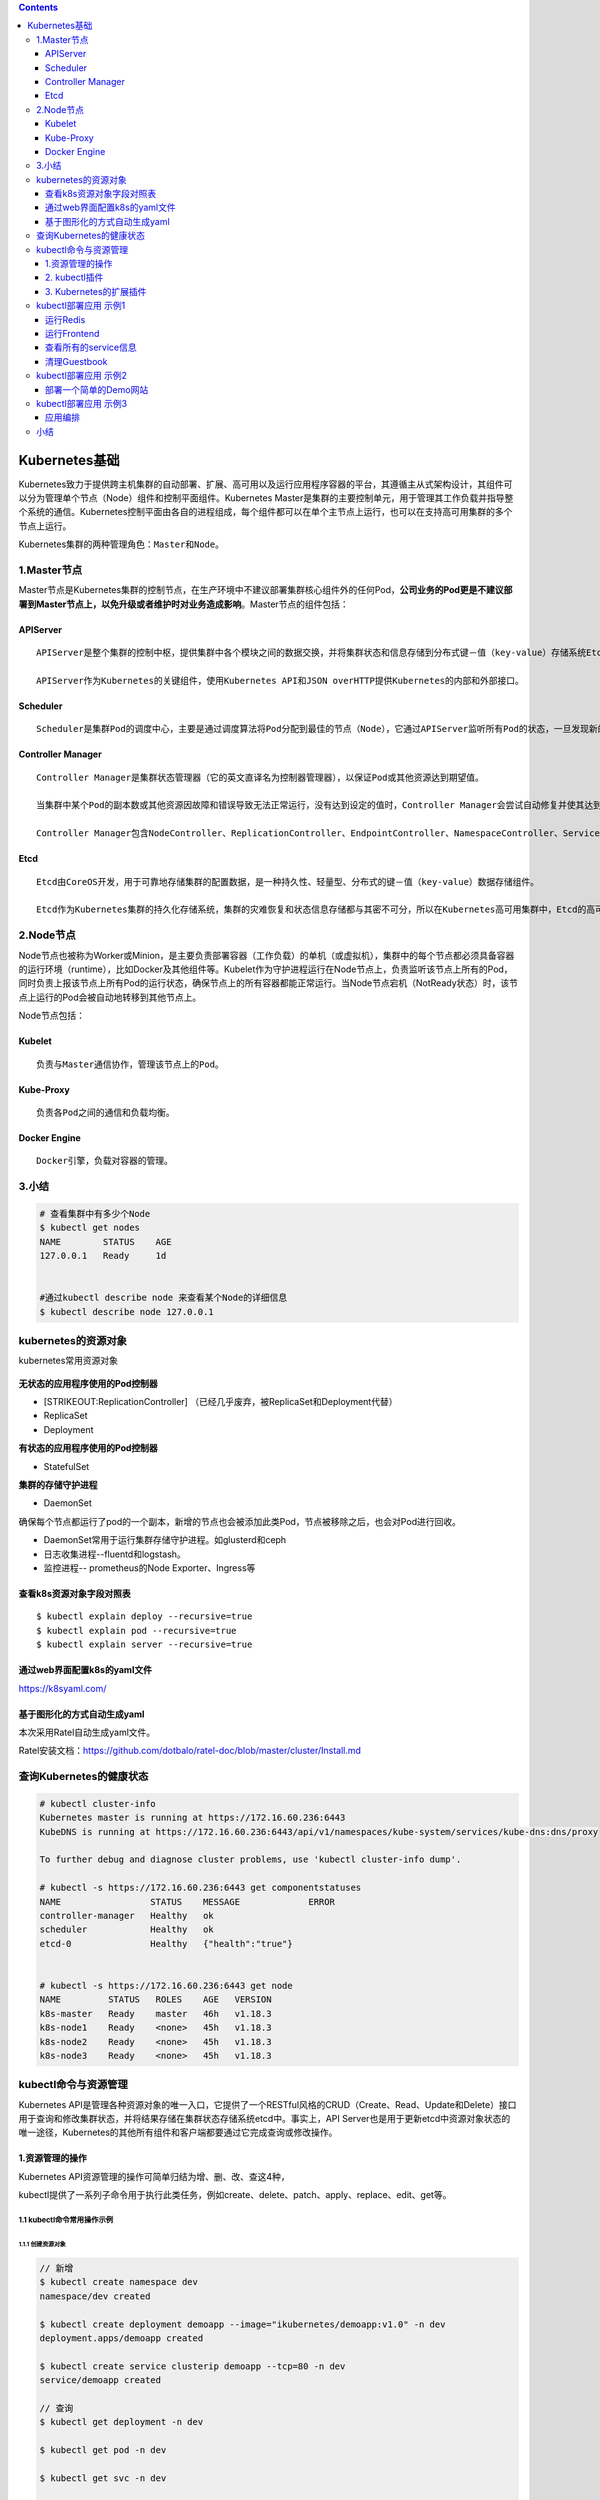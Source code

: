 .. role:: math(raw)
   :format: html latex
..

.. contents::
   :depth: 3
..

Kubernetes基础
==============

Kubernetes致力于提供跨主机集群的自动部署、扩展、高可用以及运行应用程序容器的平台，其遵循主从式架构设计，其组件可以分为管理单个节点（Node）组件和控制平面组件。Kubernetes
Master是集群的主要控制单元，用于管理其工作负载并指导整个系统的通信。Kubernetes控制平面由各自的进程组成，每个组件都可以在单个主节点上运行，也可以在支持高可用集群的多个节点上运行。

Kubernetes集群的两种管理角色：\ ``Master``\ 和\ ``Node``\ 。

1.Master节点
------------

Master节点是Kubernetes集群的控制节点，在生产环境中不建议部署集群核心组件外的任何Pod，\ **公司业务的Pod更是不建议部署到Master节点上，以免升级或者维护时对业务造成影响**\ 。Master节点的组件包括：

APIServer
~~~~~~~~~

::

    APIServer是整个集群的控制中枢，提供集群中各个模块之间的数据交换，并将集群状态和信息存储到分布式键－值（key-value）存储系统Etcd集群中。同时它也是集群管理、资源配额、提供完备的集群安全机制的入口，为集群各类资源对象提供增删改查以及watch的REST API接口。

    APIServer作为Kubernetes的关键组件，使用Kubernetes API和JSON overHTTP提供Kubernetes的内部和外部接口。

Scheduler
~~~~~~~~~

::

    Scheduler是集群Pod的调度中心，主要是通过调度算法将Pod分配到最佳的节点（Node），它通过APIServer监听所有Pod的状态，一旦发现新的未被调度到任何Node节点的Pod（PodSpec.NodeName为空），就会根据一系列策略选择最佳节点进行调度，对每一个Pod创建一个绑定（binding），然后被调度的节点上的Kubelet负责启动该Pod。Scheduler是集群可插拔式组件，它跟踪每个节点上的资源利用率以确保工作负载不会超过可用资源。因此Scheduler必须知道资源需求、资源可用性以及其他约束和策略，例如服务质量、亲和力／反关联性要求、数据位置等。Scheduler将资源供应与工作负载需求相匹配以维持系统的稳定和可靠，因此Scheduler在调度的过程中需要考虑公平、资源高效利用、效率等方面的问题。

Controller Manager
~~~~~~~~~~~~~~~~~~

::

    Controller Manager是集群状态管理器（它的英文直译名为控制器管理器），以保证Pod或其他资源达到期望值。

    当集群中某个Pod的副本数或其他资源因故障和错误导致无法正常运行，没有达到设定的值时，Controller Manager会尝试自动修复并使其达到期望状态。

    Controller Manager包含NodeController、ReplicationController、EndpointController、NamespaceController、ServiceAccountController、ResourceQuotaController、ServiceController和TokenController，该控制器管理器可与API服务器进行通信以在需要时创建、更新或删除它所管理的资源，如Pod、服务断点等。

Etcd
~~~~

::

    Etcd由CoreOS开发，用于可靠地存储集群的配置数据，是一种持久性、轻量型、分布式的键－值（key-value）数据存储组件。

    Etcd作为Kubernetes集群的持久化存储系统，集群的灾难恢复和状态信息存储都与其密不可分，所以在Kubernetes高可用集群中，Etcd的高可用是至关重要的一部分，在生产环境中建议部署为大于3的奇数个数的Etcd，以保证数据的安全性和可恢复性。Etcd可与Master组件部署在同一个节点上，大规模集群环境下建议部署在集群外，并且使用高性能服务器来提高Etcd的性能和降低Etcd同步数据的延迟。

2.Node节点
----------

Node节点也被称为Worker或Minion，是主要负责部署容器（工作负载）的单机（或虚拟机），集群中的每个节点都必须具备容器的运行环境（runtime），比如Docker及其他组件等。Kubelet作为守护进程运行在Node节点上，负责监听该节点上所有的Pod，同时负责上报该节点上所有Pod的运行状态，确保节点上的所有容器都能正常运行。当Node节点宕机（NotReady状态）时，该节点上运行的Pod会被自动地转移到其他节点上。

Node节点包括：

Kubelet
~~~~~~~

::

    负责与Master通信协作，管理该节点上的Pod。

Kube-Proxy
~~~~~~~~~~

::

    负责各Pod之间的通信和负载均衡。

Docker Engine
~~~~~~~~~~~~~

::

    Docker引擎，负载对容器的管理。

3.小结
------

.. code:: shell

    # 查看集群中有多少个Node
    $ kubectl get nodes
    NAME        STATUS    AGE
    127.0.0.1   Ready     1d


    #通过kubectl describe node 来查看某个Node的详细信息
    $ kubectl describe node 127.0.0.1

kubernetes的资源对象
--------------------

kubernetes常用资源对象

.. figure:: ../_static/kubernetes_pod_type001.png
   :alt: 

**无状态的应用程序使用的Pod控制器**

-  [STRIKEOUT:ReplicationController]
   （已经几乎废弃，被ReplicaSet和Deployment代替）
-  ReplicaSet
-  Deployment

**有状态的应用程序使用的Pod控制器**

-  StatefulSet

**集群的存储守护进程**

-  DaemonSet

确保每个节点都运行了pod的一个副本，新增的节点也会被添加此类Pod，节点被移除之后，也会对Pod进行回收。

-  DaemonSet常用于运行集群存储守护进程。如glusterd和ceph
-  日志收集进程--fluentd和logstash。
-  监控进程-- prometheus的Node Exporter、Ingress等

查看k8s资源对象字段对照表
~~~~~~~~~~~~~~~~~~~~~~~~~

::

    $ kubectl explain deploy --recursive=true
    $ kubectl explain pod --recursive=true
    $ kubectl explain server --recursive=true

通过web界面配置k8s的yaml文件
~~~~~~~~~~~~~~~~~~~~~~~~~~~~

https://k8syaml.com/

基于图形化的方式自动生成yaml
~~~~~~~~~~~~~~~~~~~~~~~~~~~~

本次采用Ratel自动生成yaml文件。

Ratel安装文档：https://github.com/dotbalo/ratel-doc/blob/master/cluster/Install.md

查询Kubernetes的健康状态
------------------------

.. code:: shell

    # kubectl cluster-info 
    Kubernetes master is running at https://172.16.60.236:6443
    KubeDNS is running at https://172.16.60.236:6443/api/v1/namespaces/kube-system/services/kube-dns:dns/proxy

    To further debug and diagnose cluster problems, use 'kubectl cluster-info dump'.

    # kubectl -s https://172.16.60.236:6443 get componentstatuses 
    NAME                 STATUS    MESSAGE             ERROR
    controller-manager   Healthy   ok                  
    scheduler            Healthy   ok                  
    etcd-0               Healthy   {"health":"true"}  


    # kubectl -s https://172.16.60.236:6443 get node
    NAME         STATUS   ROLES    AGE   VERSION
    k8s-master   Ready    master   46h   v1.18.3
    k8s-node1    Ready    <none>   45h   v1.18.3
    k8s-node2    Ready    <none>   45h   v1.18.3
    k8s-node3    Ready    <none>   45h   v1.18.3

kubectl命令与资源管理
---------------------

Kubernetes
API是管理各种资源对象的唯一入口，它提供了一个RESTful风格的CRUD（Create、Read、Update和Delete）接口用于查询和修改集群状态，并将结果存储在集群状态存储系统etcd中。事实上，API
Server也是用于更新etcd中资源对象状态的唯一途径，Kubernetes的其他所有组件和客户端都要通过它完成查询或修改操作。

.. figure:: ../_static/kubectl_0001.png
   :alt: 

1.资源管理的操作
~~~~~~~~~~~~~~~~

Kubernetes API资源管理的操作可简单归结为增、删、改、查这4种，

kubectl提供了一系列子命令用于执行此类任务，例如create、delete、patch、apply、replace、edit、get等。

1.1 kubectl命令常用操作示例
^^^^^^^^^^^^^^^^^^^^^^^^^^^

1.1.1 创建资源对象
''''''''''''''''''

.. code:: shell

    // 新增
    $ kubectl create namespace dev
    namespace/dev created

    $ kubectl create deployment demoapp --image="ikubernetes/demoapp:v1.0" -n dev
    deployment.apps/demoapp created

    $ kubectl create service clusterip demoapp --tcp=80 -n dev
    service/demoapp created

    // 查询
    $ kubectl get deployment -n dev

    $ kubectl get pod -n dev

    $ kubectl get svc -n dev

    // 删除
    $ kubectl delete deployment demoapp -n dev
    $ kubectl delete svc demoapp -n dev
    $ kubectl delete ns dev

将资源导出为命令配置文件

.. code:: shell

    // 打印并导出资源对象的详细信息
    $ kubectl get pod metrics-server-7477b75789-xlx4b -n kube-system  -o yaml

    // 导出资源对象的详细信息
    $ kubectl get ns dev -o yaml > dev-ns.yaml
    $ kubectl get pod -n dev -o yaml > demo-pod.yaml
    $ kubectl get service -n dev -o yaml > demo-svc.yaml

使用命令式对象配置文件方式创建部署

.. code:: shell

    $ ll
    total 16
    -rw-r--r-- 1 root root 5349 Apr  2 10:47 demo-pod.yaml
    -rw-r--r-- 1 root root 1189 Apr  2 10:47 demo-svc.yaml


    $ kubectl create ns dev

    $ kubectl create -f demo-pod.yaml

    $ kubectl create -f demo-svc.yaml

    // 删除所有资源
    kubectl delete -f example01/

    $ kubectl create ns dev

    $ kubectl apply -f example01/
    pod/demoapp-6c5d545684-bn5t8 created
    service/demoapp created

    $ kubectl delete ns dev

1.1.2 查看资源对象
''''''''''''''''''

.. code:: shell

    $ kubectl get ns

    $ kubectl get pod,svc -o wide

    //下面的命令能够取出kube-system名称空间中带有k8s-app=kube-dns标签的Pod对象的资源名称。
    $ kubectl get pods -l k8s-app -n kube-system

kubectl
describe命令还能显示当前对象相关的其他资源对象，如Event或Controller等。

.. code:: shell

    $ kubectl describe pod metrics-server-7477b75789-xlx4b -n kube-system

打印容器中的日志信息

.. code:: shell

    $ kubectl logs pod/demoapp -n dev
     * Running on http://0.0.0.0:80/ (Press CTRL+C to quit)

1.1.3 使用yaml文件
''''''''''''''''''

使用和查看命令如下

.. code:: shell

    $ kubectl apply -f .
    deployment.apps/demoapp created
    service/demoapp created

    $ kubectl get pod,svc,ep -n dev
    .....

yaml文件如下

``demo-deployment.yaml``

::

    ---
    apiVersion: apps/v1
    kind: Deployment
    metadata:
      labels:
        k8s.kuboard.cn/layer: web
        k8s.kuboard.cn/name: demoapp
      name: demoapp
      namespace: dev
    spec:
      replicas: 1
      selector:
        matchLabels:
          k8s.kuboard.cn/layer: web
          k8s.kuboard.cn/name: demoapp

      template:
        metadata:
          labels:
            k8s.kuboard.cn/layer: web
            k8s.kuboard.cn/name: demoapp
        spec:
          containers:
            - image: 'ikubernetes/demoapp:v1.0'
              imagePullPolicy: Always
              name: demoapp-pod
          dnsPolicy: ClusterFirst
          restartPolicy: Always

``demo-svc.yaml``

::

    ---
    apiVersion: v1
    kind: Service
    metadata:
      labels:
        k8s.kuboard.cn/layer: web
        k8s.kuboard.cn/name: demoapp

      name: demoapp
      namespace: dev

    spec:
      externalTrafficPolicy: Cluster
      ports:
        - name: dijebj
          nodePort: 30001
          port: 8080
          protocol: TCP
          targetPort: 80
      selector:
        k8s.kuboard.cn/layer: web
        k8s.kuboard.cn/name: demoapp
      type: NodePort

1.1.4 在容器中执行命令
''''''''''''''''''''''

::

    $ kubectl exec -it demoapp-5f8989b6c5-hpq9w sh -n dev
    [root@demoapp-5f8989b6c5-hpq9w /]#

1.1.5 删除资源
''''''''''''''

::

    kubectl delete svc demoapp -n dev
    kubectl delete deployment demoapp -n dev
    kubectl delete ns dev

    // 删除命名空间中的所有pod对象
    kubectl delete pods --all -n dev

    //强制删除pod对象
     kubectl delete pods demoapp --force --grace-period=0

需要特别说明的是，对于受控于控制器的对象来说，仅删除受控对象自身，其控制器可能会重建出类似的对象，例如Deployment控制器下的Pod对象被删除时即会被重建。

**强制删除terminating状态的资源**

参考文献

::

    https://www.cnblogs.com/Dev0ps/p/12642501.html

    https://www.cnblogs.com/Dev0ps/p/10888815.html

强制删除namespace，有时kubectl delete删除会删不掉

::

    kubectl get namespace tigera-operator -o json \
                | tr -d "\n" | sed "s/\"finalizers\": \[[^]]\+\]/\"finalizers\": []/" \
                | kubectl replace --raw /api/v1/namespaces/tigera-operator/finalize -f -

2. kubectl插件
~~~~~~~~~~~~~~

kubectl插件是指能够由kubectl调用的外部独立应用程序，这类应用程序都以kubectl-\ :math:`plugin_name格式命名，表现为kubectl的名字是`\ plugin\_name的子命令。例如，应用程序/usr/bin/kubectl-whoami就是whoami插件，我们可以使用kubectl
whoami的格式来运行它。因此，可为kubectl插件添加新的可用子命令，丰富kubectl的功能。

Kubernetes SIG
CLI社区还提供了一个插件管理器——Krew，它能够帮助用户打包、分发、查找、安装和管理kubectl插件，

项目地址为https://krew.sigs.k8s.io/。Krew以跨平台的方式打包和分发插件，因此单一打包格式即能适配主流的系统平台（Linux、Windows或macOS等）。为了便于插件分发，Krew还维护有一个插件索引，以方便用户发现主流的可用插件。

Krew自身也表现为kubectl的一个插件，需要以手动方式独立安装。下面的脚本（krew-install.sh）能自动完成Krew插件的安装，该脚本仅适用于类UNIX系统平台，并以bash解释器运行，其他平台上的部署方式请参考Krew项目的官方文档。

``krew-install.sh``

::

    # 安装kubectl插件krew
    curl -fsSLO "https://storage.googleapis.com/krew/v0.2.1/krew.{tar.gz,yaml}"

    tar zxvf krew.tar.gz
    ./krew-linux_amd64 install --manifest=krew.yaml --archive=krew.tar.gz
    echo "export PATH=\"\${KREW_ROOT:-\$HOME/.krew}/bin:\$PATH\"" >>/etc/profile
    source /etc/profile

    # 更新插件列表
    kubectl krew update

    # 查看插件列表
    kubectl krew list

编辑$HOME/.bash\_profile文件，将export一行命令添加其中，并重启当前shell解释器。

::


    [root@k8smaster1 krew]# echo 'export PATH="${PATH}:${HOME}/.krew/bin"' >> $HOME/.bash_profile
    [root@k8smaster1 krew]# source $HOME/.bash_profile
    [root@k8smaster1 krew]# exec $SHELL

设定完成后，kubectl
krew子命令便能执行Krew插件管理器的相关功能，例如查找和安装所需要的插件，它拥有help、list、search、info、install、upgrade和uninstall等二级子命令。

下面的命令搜索Krew索引中包含字符串who的插件。

::

    [root@k8smaster1 krew]# kubectl krew update
    Updated the local copy of plugin index.

    [root@k8smaster1 krew]# kubectl krew search who
    NAME          DESCRIPTION                                         INSTALLED
    view-webhook  Visualize your webhook configurations               no
    who-can       Shows who has RBAC permissions to access Kubern...  no
    whoami        Show the subject that's currently authenticated...  no

    // 安装whoami插件
    kubectl krew install whoami 
    kubectl krew install ns ctx rbac-view
    // 使用插件
    kubectl whoami

Krew索引中的各插件几乎都从更便捷、更丰富或更完整等角度进一步完善了kubectl功能。例如status能够以更加简便、直观的方式返回资源的简要状态，ctx以更便捷的方式完成kubeconfig中的context切换等。

3. Kubernetes的扩展插件
~~~~~~~~~~~~~~~~~~~~~~~

**安装Cluster DNS**

参考文献：

https://www.cnblogs.com/xiangsikai/p/11413970.html

kubectl部署应用 示例1
---------------------

本章要演示的示例应用是一个名叫Guestbook的应用，Guestbook是一个典型的Web应用。Guestbook的部署运行结构如图所示。

Guestbook结构

.. figure:: ../_static/guestbook00001.png
   :alt: 

Guestbook包含两部分。

• Frontend

Guestbook的Web前端部分，无状态节点，可以方便伸缩，本例中将运行3个实例。

• Redis

Guestbook的存储部分，Redis采用主备模式，即运行1个Redis Master和2个Redis
Slave，Redis Slave会从Redis Master同步数据。

Guestbook提供一个非常简单的功能：在Frontend页面提交数据，Frontend则将数据保存到Redis
Master，然后从Redis Slave读取数据显示到页面上。

Guestbook定义文件在Kubernetes发布包的examples/guestbook目录下：

.. code:: shell

    $ wget https://github.com/kubernetes/kubernetes/releases/download/v1.1.1/kubernetes.tar.gz 
    $ tar zxvf kubernetes.tar.gz 
    $ cd kubernetes/examples/guestbook 

运行Redis
~~~~~~~~~

首先在Kubernetes上部署运行Redis，包括Redis Master和Redis Slave。

创建Redis Master Pod
^^^^^^^^^^^^^^^^^^^^

Redis Master Replication
Controller的定义文件redis-master-controller.yaml：

.. code:: yaml

    apiVersion: v1
    kind: ReplicationController
    metadata:
      name: redis-master
      labels:
        name: redis-master
    spec:
      replicas: 1
      selector:
        name: redis-master
      template:
        metadata:
          labels:
            name: redis-master
        spec:
          containers:
            - name: master
              image: redis
              ports:
                - containerPort: 6379

通过定义文件创建Redis Master Replication Controller：

.. code:: shell

    $ kubectl create -f redis-master-controller.yaml 
    replicationcontroller "redis-master" created 

创建成功后，可查询Redis Master Replication Controller：

.. code:: shell

    $ kubectl get replicationcontroller redis-master 
    CONTROLLER     CONTAINER(S)  IMAGE(S)  SELECTOR              REPLICAS AGE 
    redis-master   master         redis      name=redis-master   1            15s 

Redis Master Replication Controller将会创建1个Redis Master
Pod，创建出来的Pod就会带上Label name=redis-master：

.. code:: shell

    $ kubectl get pod --selector name=redis-master 
    NAME                     READY     STATUS    RESTARTS   AGE 
    redis-master-vdkfp   1/1        Running   0           31s 

Replication
Controller在创建出Pod以后，将会保证Pod按照指定副本数目持续运行，而通过Replication
Controller也可以对Pod进行一系列操作，包括滚动升级和弹性伸缩等。

创建Redis Master Service
^^^^^^^^^^^^^^^^^^^^^^^^

Kubernetes中Pod是变化的，特别是当受到Replication
Controller控制的时候，而当Pod发生变化的时候，Pod的IP也是变化的。

这就导致了一个问题：在Kubernetes集群中，Pod之间如何互相发现并访问呢?比如我们已经运行了Redis
Master Pod，那么Redis Slave Pod如何获取Redis Master
Pod的访问地址呢？为此Kubernetes提供了Service来实现服务发现。

Kubernetes中Service是真实应用的抽象，将用来代理Pod，对外提供固定IP作为访问入口，这样通过访问Service便能访问到相应的Pod，而对访问者来说只需知道Service的访问地址，而不需要感知Pod的变化。

上一步中已经运行起Redis Master Pod，现在创建Redis Master
Service来代理Redis Master Pod，Redis Master
Service的定义文件redis-master-service.yaml：

.. code:: yaml

    apiVersion: v1
    kind: Service
    metadata:
      name: redis-master
      labels:
        name: redis-master
    spec:
      ports:
      # the port that this service should serve on 
      - port: 6379
        targetPort: 6379
      selector:
        name: redis-master

Service是通过Label来关联Pod的，在Service的定义中，设置.spec.selector为name=
redis-master，将关联上Redis Master Pod。

通过定义文件创建Redis Master Service：

.. code:: shell

    $ kubectl create -f redis-master-service.yaml 
    service "redis-master" created 

创建成功后查看Redis Master Service：

.. code:: shell

    $ kubectl get service redis-master 
    NAME           TYPE        CLUSTER-IP    EXTERNAL-IP   PORT(S)    AGE
    redis-master   ClusterIP   10.99.22.49   <none>        6379/TCP   11m

Redis Master Service的查询信息中显示属性CLUSTER\_IP为
10.99.22.49，属性PORT(S)为6379/TCP，其中
10.99.22.49是Kubernetes分配给Redis Master
Service的虚拟IP，6379/TCP则是Service会转发的端口（通过Service定义文件中的.spec.ports[0].port指定），Kubernetes会将所有访问
10.99.22.49:6379的TCP请求转发到Redis Master
Pod中，目标端口是6379/TCP（通过Service定义文件中的spec.ports[0].targetPort指定）。

因为创建了Redis Master Service来代理Redis Master Pod，所以Redis Slave
Pod通过Redis Master Service的虚拟IP 10.99.22.49就可以访问到Redis Master
Pod，但是如果只是硬配置Service的虚拟IP到Redis Slave
Pod中，这样还不是真正的服务发现，Kubernetes提供了两种发现Service的方法。

-  环境变量
   当Pod运行的时候，Kubernetes会将之前存在的Service的信息通过环境变量写到Pod中，以Redis
   Master Service为例，它的信息会被写到Pod中：

.. code:: shell

    REDIS_MASTER_SERVICE_HOST=10.99.22.49 
    REDIS_MASTER_PORT_6379_TCP_PROTO=tcp 
    REDIS_MASTER_SERVICE_PORT=6379 
    REDIS_MASTER_PORT=tcp://10.99.22.49 
    REDIS_MASTER_PORT_6379_TCP=tcp://10.99.22.49 
    REDIS_MASTER_PORT_6379_TCP_PORT=6379 
    REDIS_MASTER_PORT_6379_TCP_ADDR=10.99.22.49

这种方法要求Pod必须在Service之后启动，之前启动的Pod没有这些环境变量。采用DNS方式就没有这个限制。

-  DNS 当有新的Service创建时，就会自动生成一条DNS记录，以Redis Master
   Service为例，有一条DNS记录：

::

    redis-master => 10.99.22.49

创建Redis Slave Pod
^^^^^^^^^^^^^^^^^^^

redisslave镜像Dockerfile下载链接地址

::

    https://github.com/kubernetes/kubernetes/tree/v1.1.1/examples/guestbook/redis-slave

通过Replication Controller可创建Redis Slave Pod，将创建两个Redis Slave
Pod。Redis Slave Replication
Controller的定义文件redis-slave-controller.yaml：

.. code:: yaml

    apiVersion: v1
    kind: ReplicationController
    metadata:
      name: redis-slave
      labels:
        name: redis-slave
    spec:
      replicas: 2
      selector:
        name: redis-slave
      template:
        metadata:
          labels:
            name: redis-slave
        spec:
          containers:
          - name: worker
            image: 1879324764/hjl-redisslave:v1
            env:
            - name: GET_HOSTS_FROM
              value: dns

            ports:
              - containerPort: 6379

查看Pod信息

.. code:: shell

    #通过自定义文件创建  Redis Slave Replication Controller
    $ kubectl create -f redis-slave-controller.yaml 
    replicationcontroller/redis-slave created

    #创建成功后，查询Redis Slave Replication Controller
    $ kubectl get replicationcontroller redis-slave
    NAME          DESIRED   CURRENT   READY   AGE
    redis-slave   2         2         0       6s

    #Redis Slave Replication Controller创建运行两个Redis Slave Pod
    $ kubectl get pod --selector name=redis-slave
    NAME                READY   STATUS    RESTARTS   AGE
    redis-slave-dzdjc   1/1     Running   0          100s
    redis-slave-qpzn4   1/1     Running   0          100s

创建Redis Slave Service
^^^^^^^^^^^^^^^^^^^^^^^

创建Redis Salve Service来代理Redis Salve Pod，Redis Salve
Service的定义文件redis-slave-service.yaml：

.. code:: yaml

    apiVersion: v1
    kind: Service
    metadata:
      name: redis-slave
      labels:
        name: redis-slave
    spec:
      ports:
        # the port that this service should serve on
      - port: 6379
      selector:
        name: redis-slave

查看service信息

.. code:: shell

    # 通过定义文件创建Redis Salve Service
    $ kubectl create -f redis-slave-service.yaml 
    service/redis-slave created

    # 查询Redis Salve Service
    $ kubectl get service redis-slave
    NAME          TYPE        CLUSTER-IP       EXTERNAL-IP   PORT(S)    AGE
    redis-slave   ClusterIP   10.109.114.132   <none>        6379/TCP   16s

运行Frontend
~~~~~~~~~~~~

创建Frontend Pod
^^^^^^^^^^^^^^^^

通过Frontend Replication Controller来创建Frontend Pod，将创建3个Frontend
Pod。

gb-frontend:v3的Dockerfile下载链接

::

    https://github.com/kubernetes/kubernetes/blob/v1.1.1/examples/guestbook/php-redis/Dockerfile

Frontend Replication Controller的定义文件frontend-controller.yaml：

.. code:: yaml

    apiVersion: v1
    kind: ReplicationController
    metadata:
      name: frontend
      labels:
        name: frontend
    spec:
      replicas: 3
      selector:
        name: frontend
      template:
        metadata:
          labels:
            name: frontend
        spec:
          containers:
          - name: php-redis
            image: 1879324764/hjl-frontend:v3
            env:
            - name: GET_HOSTS_FROM
              value: dns

            ports:
              - containerPort: 80

查看Pod信息

.. code:: shell

    #通过自定义文件创建Frontend Replication Controller
    $ kubectl create -f frontend-controller.yaml 
    replicationcontroller/frontend created

    #创建成功后，查询Frontend Replication Controller
    $ kubectl get replicationcontroller frontend
    NAME       DESIRED   CURRENT   READY   AGE
    frontend   3         3         0       18s

    #Frontend Replication Controller创建运行3个Frontend Pod
    $ kubectl get pod --selector name=frontend
    NAME             READY   STATUS    RESTARTS   AGE
    frontend-8bfcq   1/1     Running   0          2m51s
    frontend-8c2cp   1/1     Running   0          2m51s
    frontend-mflxl   1/1     Running   0          2m51s

创建Frontend Service
^^^^^^^^^^^^^^^^^^^^

创建Frontend Service代理Frontend Pod，Frontend
Service的定义文件frontend-service.yaml：

.. code:: yaml

    apiVersion: v1
    kind: Service
    metadata:
      name: frontend
      labels:
        name: frontend
    spec:
      ports:
      # the port that this service should serve on 
      - port: 80
      selector:
        name: frontend

查看service信息

.. code:: shell

    # 通过定义文件创建Frontend Service
    $ kubectl create -f frontend-service.yaml 
    service/frontend created

    # 查询Frontend Service
    $ kubectl get service frontend
    NAME       TYPE        CLUSTER-IP      EXTERNAL-IP   PORT(S)   AGE
    frontend   ClusterIP   10.98.214.195   <none>        80/TCP    10s

设置Guesbook外网访问
^^^^^^^^^^^^^^^^^^^^

Service的虚拟IP是由Kubernetes虚拟出来的内部网络，而外部网络是无法寻址到的，这时候就需要增加一层网络转发，即外网到内网的转发。实现方式有很多种，我们这里采用一种叫作NodePort的方式来实现。即Kubernetes将会在每个Node上设置端口，称为NodePort，通过NodePort端口可以访问到Pod。

修改Frontend
Service的定义文件frontend-service.yaml，设置spec.type为NodePort：

.. code:: yaml

    apiVersion: v1
    kind: Service
    metadata:
      name: frontend
      labels:
        name: frontend
    spec:
      type: NodePort
      ports:
        - port: 80
      selector:
        name: frontend

查看service信息

.. code:: shell

    # 重新创建Frontend Service
    $ kubectl replace -f frontend-service.yaml --force
    service/frontend replaced

    # 查看frontend对外映射的端口
    $ kubectl get service frontend
    NAME       TYPE       CLUSTER-IP   EXTERNAL-IP   PORT(S)        AGE
    frontend   NodePort   10.96.36.2   <none>        80:30610/TCP   

查看所有的service信息
~~~~~~~~~~~~~~~~~~~~~

.. figure:: ../_static/k8s_guestbooks00001.png
   :alt: 

.. figure:: ../_static/k8s-guestbooks00002.png
   :alt: 

清理Guestbook
~~~~~~~~~~~~~

清理Guestbook，只需要分别删除创建出的Replication Controller和Service：

.. code:: shell

    $ kubectl delete replicationcontroller redis-master redis-slave frontend  
    replicationcontroller "redis-master" deleted 
    replicationcontroller "redis-slave" deleted 
    replicationcontroller "frontend" deleted 

    $ kubectl delete service redis-master redis-slave  frontend 
    service "redis-master" deleted 
    service "redis-slave" deleted 
    service "frontend" deleted 

kubectl部署应用 示例2
---------------------

部署一个简单的Demo网站
~~~~~~~~~~~~~~~~~~~~~~

1．编写Deployment对象的配置文件
^^^^^^^^^^^^^^^^^^^^^^^^^^^^^^^

我们定义一个简单的Deployment配置

``deployment-demo.yaml``

::

    $ cat deployment-demo.yaml
    #API对象版本，可通过“kubectl api-versions”命令查看
    apiVersion: apps/v1 
    #资源类型，区分大小写，可通过“kubectl api-resources”命令查看，这里使用Deployment对象
    kind: Deployment
    #标准的元数据
    metadata:
       #当前Deployment对象名称，同一个命名空间下必须唯一
      name: demo-deployment  
    #部署规范（目标），Deployment控制器会根据此模板调整当前Pod到最终的期望状态
    spec:
    # Pod数量，这里指运行2个Pod
      replicas: 2
      #选择器，其定义了Deployment控制器如何找到要管理的Pod
      selector:
        #匹配标签
        matchLabels:
         #待匹配的标签键值对
          app: demo
      template:   # Pod模板定义
        metadata: #标准的元数据
          labels: #Pod标签
            app: demo #定义Pod标签，由键值对组成
        spec: #Pod规范
          containers: #容器列表，Pod中至少有一个容器
          - name: demo  #容器名称
            image: microsoft/dotnet-samples:aspnetapp #镜像地址
            ports:  #端口列表
            - containerPort: 80 #设置容器端口

2．使用“kubectl create”执行资源创建
^^^^^^^^^^^^^^^^^^^^^^^^^^^^^^^^^^^

::

    $ kubectl create -f deployment-demo.yaml

    //检查部署对象是否已经创建、部署是否已经完成
    $ kubectl get Deployment demo-deployment
    NAME              READY   UP-TO-DATE   AVAILABLE   AGE
    demo-deployment   2/2     2            2           87m

    // 查看副本集（ReplicaSet）对象
    $ kubectl get rs -lapp=demo
    NAME                         DESIRED   CURRENT   READY   AGE
    demo-deployment-68b59dd5b8   2         2         2       87m

    $ kubectl get rs -lapp=demo --show-labels
    NAME                         DESIRED   CURRENT   READY   AGE   LABELS
    demo-deployment-68b59dd5b8   2         2         2       88m   app=demo,pod-template-hash=68b59dd5b8

3. 通过Service访问应用
^^^^^^^^^^^^^^^^^^^^^^

正常可以访问pod的ip。

::

    $ curl --head http://10.100.85.197
    HTTP/1.1 200 OK
    Date: Tue, 22 Dec 2020 08:44:20 GMT
    Content-Type: text/html; charset=utf-8
    Server: Kestrel


    $ curl --head http://10.100.85.196
    HTTP/1.1 200 OK
    Date: Tue, 22 Dec 2020 08:44:32 GMT
    Content-Type: text/html; charset=utf-8
    Server: Kestrel

删除pod后会重建，此时pod的ip地址已经发生改变

::

    $ kubectl delete pods -lapp=demo
    pod "demo-deployment-68b59dd5b8-5gw7q" deleted
    pod "demo-deployment-68b59dd5b8-hd9pm" deleted

    $ kubectl get pods -lapp=demo -o wide
    NAME                               READY   STATUS    RESTARTS   AGE   IP              NODE         NOMINATED NODE   READINESS GATES
    demo-deployment-68b59dd5b8-gtf45   1/1     Running   0          48s   10.100.85.200   k8s-node01   <none>           <none>
    demo-deployment-68b59dd5b8-r6c9s   1/1     Running   0          48s   10.100.85.199   k8s-node01   <none>           <none>

3.1 通过ClusterIP Service在集群内部访问
'''''''''''''''''''''''''''''''''''''''

``clusterIPService.yaml``

::

    apiVersion: v1
    kind: Service #资源类型
    metadata: #标准元数据
      name: demo-service #服务名称
    spec: #规范定义
      type: ClusterIP #服务类型，不填写此字段则默认为ClusterIP类型，也就是集群IP类型
      selector: #标签选择器
        app: demo #标签
      ports:  #端口
      - protocol: TCP #协议，能够支持TCP和UDP
        port: 80  #当前端口
        targetPort: 80 #目标端口

-  执行Service的创建并分别查询Service和EndPoints

::

    $ kubectl create -f clusterIPService.yaml
    service/demo-service created
    $ kubectl get svc demo-service -o wide
    NAME           TYPE        CLUSTER-IP     EXTERNAL-IP   PORT(S)   AGE   SELECTOR
    demo-service   ClusterIP   10.96.212.33   <none>        80/TCP    12s   app=demo


    $ kubectl get endpoints demo-service -o wide
    NAME           ENDPOINTS                           AGE
    demo-service   10.100.85.199:80,10.100.85.200:80   72s

我们可以在集群内部进行访问了。如下：

::

    $ curl --head 10.96.212.33
    HTTP/1.1 200 OK
    Date: Tue, 22 Dec 2020 08:58:14 GMT
    Content-Type: text/html; charset=utf-8
    Server: Kestrel

3.2 通过NodePort Service在外部访问集群应用
''''''''''''''''''''''''''''''''''''''''''

``nodePortService.yaml``

::

    kind: Service #资源类型
    apiVersion: v1
    metadata: #标准元数据
      name: nodeport-service  #服务名称
    spec:  #规范定义
      type: NodePort #服务类型，这里是节点端口
      ports:  #端口列表
        - port: 80  #Pod端口
          nodePort: 31001 #节点端口，注意默认的端口范围为“30000-32767”，注意不要冲突
      selector: #标签选择器
        app: demo

-  执行Service的创建并分别查询Service和EndPoints

::

    $ kubectl create -f nodePortService.yaml
    service/nodeport-service created

    $ kubectl get svc nodeport-service
    NAME               TYPE       CLUSTER-IP   EXTERNAL-IP   PORT(S)        AGE
    nodeport-service   NodePort   10.96.30.5   <none>        80:31001/TCP   11s

    $ kubectl get svc
    NAME               TYPE        CLUSTER-IP   EXTERNAL-IP   PORT(S)        AGE
    kubernetes         ClusterIP   10.96.0.1    <none>        443/TCP        7h12m
    nodeport-service   NodePort    10.96.30.5   <none>        80:31001/TCP   20s

我们创建了名为“nodeport-service”的Service。该Service映射“31001”节点端口，并且创建了“10.96.30.5”的集群IP。也就是说，Service可以通过“节点IP：节点端口”或“集群IP（spec.clusterIp）：端口”进行访问。

虽然我们可以在外部访问集群中的应用，但是也可以看到该方案有不少不足之处：

::

    （1）每个端口仅能支持一个服务，不能冲突。

    （2）端口范围必须为“30000-32767”，非常不友好。

    （3）如果节点IP发生变化，服务也将无法访问。

3.3 通过LoadBalancer Service在外部访问集群应用
''''''''''''''''''''''''''''''''''''''''''''''

``LoadBalancer_Service.yaml``

::

    apiVersion: v1  #api版本
    kind: Service #Service
    metadata: #标准元数据
      name: demo  #名称
      namespace: default #命名空间
    spec: #规范
      clusterIP: 10.3.255.28 #集群IP
      loadBalancerIP: 106.52.99.55 #负载均衡IP
      ports:  #端口列表
      - name: tcp-80-80
        nodePort: 31504 #节点IP
        port: 80 #Pod端口
        protocol: TCP #协议
        targetPort: 80 #服务端口
      selector: #选择器
        app: demo
        k8s-app: demo
        qcloud-app: demo
      type: LoadBalancer #服务类型，这里为负载均衡服务类型

如上述定义所示，我们创建了Service，设置集群IP为“10.3.255.28”、负载均衡IP（loadBalancerIP）为“106.52.99.55”、节点端口为“31504”。Service定义好了以后对负载均衡服务进行配置：配置一个TCP监听器.

kubectl部署应用 示例3
---------------------

使用示例镜像ikubernetes/demoapp:v1.0演示容器应用编排的基础操作：应用部署、访问、查看，服务暴露和应用扩缩容等。

Kubernetes之上应用程序的基础管理操作由如下几个部分组成:

1）通过合用的控制器类的资源（例如Deployment或ReplicationController）创建并管控Pod对象以运行特定的应用程序：

-  无状态（stateless）应用的部署和控制通常使用Deployment控制器
-  有状态应用则需要使用StatefulSet控制器或扩展的Operator。

2）为Pod对象创建Service对象，以便向客户端提供固定的访问端点，并能够借助KubeDNS进行服务发现。

3）随时按需获取各资源对象的简要或详细信息，以了解其运行状态。

4）如有需要，对支持扩缩容的应用按需进行扩容或缩容；

5）应用程序的镜像出现新版本时，对其执行更新操作，若相应的控制器支持，修改指定的控制器资源中Pod模板的容器镜像为指定的新版本即可自动触发更新过程。

下面示例仅演示的部分功能，即应用部署、访问、查看，以及服务暴露。

应用编排
~~~~~~~~

1. 创建Deployment控制器对象
^^^^^^^^^^^^^^^^^^^^^^^^^^^

下面的命令会创建一个名为demoapp的Deployment控制器对象，它使用镜像ikubernetes/demoapp:v1.0创建Pod对象，但仅用于测试，运行后即退出。

::

    [root@ci-base ~]# kubectl create deployment demoapp --image="ikubernetes/demoapp:v1.0" --dry-run=client
    deployment.apps/demoapp created (dry run)

确认测试命令无误后，可在移除--dry-run选项后再次执行命令以完成资源对象的

::

    [root@ci-base ~]# kubectl create deployment demoapp --image="ikubernetes/demoapp:v1.0"
    deployment.apps/demoapp created

该命令创建的Deployment/demoapp对象会借助指定的镜像生成一个Pod，并自动为其添加app=demoapp标签，

而控制器对象自身也将使用该标签作为标签选择器。镜像ikubernetes/demoapp:v1.0中定义的容器主进程为默认监听于80端口的Web应用程序demoapp。

2.打印资源对象的相关信息
^^^^^^^^^^^^^^^^^^^^^^^^

::

    [root@ci-base ~]# kubectl get deployments/demoapp
    NAME      READY   UP-TO-DATE   AVAILABLE   AGE
    demoapp   1/1     1            1           84s

Deployment/demoapp创建的唯一Pod对象运行正常与否、该对象被调度至哪个节点运行，以及当前是否就绪等也是用户在创建完成后应该关注的重点信息。由控制器创建的Pod对象的名称通常是以其隶属的ReplicaSet对象的名称为前缀，以随机字符为后缀，例如下面命令以app=demoapp为标签选择器打印筛选出的Pod对象的相关信息。

::

    [root@ci-base ~]# kubectl get pods -l app=demoapp -o wide
    NAME                       READY   STATUS    RESTARTS   AGE     IP             NODE    NOMINATED NODE   READINESS GATES
    demoapp-6c5d545684-59mx6   1/1     Running   0          2m35s   10.244.38.30   k8-w8   <none>           <none>

接下来，我们可在集群中任意一个节点上使用curl命令

::

    [root@ci-base ~]# POD_IP=$(kubectl get pods -l app=demoapp -o jsonpath={.items[0].status.podIP})
    [root@ci-base ~]# echo $POD_IP
    10.244.38.30
    [root@k8s-w1 ~]# curl 10.244.38.30
    iKubernetes demoapp v1.0 !! ClientIP: 10.244.228.64, ServerName: demoapp-6c5d545684-59mx6, ServerIP: 10.244.38.30!

3.部署Service对象
^^^^^^^^^^^^^^^^^

Service对象就是一组Pod的逻辑组合，它通过称为ClusterIP的地址和服务端口接收客户端请求，并将这些请求代理至使用标签选择器来过滤一个符合条件的Pod对象。

::

    [root@ci-base ~]# kubectl create service nodeport demoapp --tcp=80
    service/demoapp created

nodeport是指Service对象的类型，它会在集群中各节点上随机选择一个节点端口（hostPort）为该Service对象接入集群外部的访问流量，集群内部流量则由Service资源通过ClusterIP直接接入。

::

    [root@ci-base ~]# kubectl get pod,svc,ep
    NAME                           READY   STATUS    RESTARTS   AGE
    pod/demoapp-6c5d545684-59mx6   1/1     Running   0          9m19s

    NAME                 TYPE        CLUSTER-IP      EXTERNAL-IP   PORT(S)        AGE
    service/demoapp      NodePort    10.100.89.254   <none>        80:32140/TCP   2m41s
    service/kubernetes   ClusterIP   10.96.0.1       <none>        443/TCP        57d

    NAME                   ENDPOINTS                                               AGE
    endpoints/demoapp      10.244.38.30:80                                         2m41s
    endpoints/kubernetes   192.168.1.72:8443,192.168.1.73:8443,192.168.1.74:8443   57d

在节点之间可以使用

::

    [root@k8s-w1 ~]# curl 10.244.38.30
    iKubernetes demoapp v1.0 !! ClientIP: 10.244.228.64, ServerName: demoapp-6c5d545684-59mx6, ServerIP: 10.244.38.30!
    [root@k8s-w1 ~]# curl 10.100.89.254
    iKubernetes demoapp v1.0 !! ClientIP: 10.244.228.64, ServerName: demoapp-6c5d545684-59mx6, ServerIP: 10.244.38.30!

节点外使用

::

    nodeIP:32140进行访问

4.扩容与缩容
^^^^^^^^^^^^

kubectl
scale命令就是专用于变动控制器应用规模的命令，它支持对Deployment、ReplicaSet、StatefulSet等类型资源对象的扩容和缩容操作。

::

    [root@ci-base ~]# kubectl scale deployment/demoapp --replicas=3
    deployment.apps/demoapp scaled

    [root@ci-base ~]# kubectl get pods -l app=demoapp
    NAME                       READY   STATUS    RESTARTS   AGE
    demoapp-6c5d545684-59mx6   1/1     Running   0          12m
    demoapp-6c5d545684-6thgq   1/1     Running   0          52s
    demoapp-6c5d545684-8m8w7   1/1     Running   0          52s

::

    [root@ci-base ~]# kubectl describe deployment/demoapp
    Name:                   demoapp
    Namespace:              default
    CreationTimestamp:      Sun, 04 Apr 2021 17:32:03 +0800
    Labels:                 app=demoapp
    Annotations:            deployment.kubernetes.io/revision: 1
    Selector:               app=demoapp
    Replicas:               3 desired | 3 updated | 3 total | 3 available | 0 unavailable
    ......
      ----           ------  ------
      Progressing    True    NewReplicaSetAvailable
      Available      True    MinimumReplicasAvailable
    OldReplicaSets:  <none>
    NewReplicaSet:   demoapp-6c5d545684 (3/3 replicas created)
    Events:
      Type    Reason             Age    From                   Message
      ----    ------             ----   ----                   -------
      Normal  ScalingReplicaSet  14m    deployment-controller  Scaled up replica set demoapp-6c5d545684 to 1
      Normal  ScalingReplicaSet  2m14s  deployment-controller  Scaled up replica set demoapp-6c5d545684 to 3

由命令结果可以看出，其Pod副本数量的各项指标都已经转换为新的目标数量，而其事件信息中也有相应事件显示其扩增操作已成功完成。

Service对象demoapp的标签选择器动态纳入的新Pod副本也将成为该Service对象可用的代理后端，所有流量会被调度至其后端的所有Pod对象之上。每个能够接收流量的后端称为一个端点，它通常表现为相应主机或容器上可接收特定流量的访问入口（套接字），如下面命令结果中的Endpoints字段所示

::

    [root@ci-base ~]# kubectl describe svc/demoapp
    Name:                     demoapp
    Namespace:                default
    Labels:                   app=demoapp
    Annotations:              <none>
    Selector:                 app=demoapp
    Type:                     NodePort
    IP:                       10.100.89.254
    Port:                     80  80/TCP
    TargetPort:               80/TCP
    NodePort:                 80  32140/TCP
    Endpoints:                10.244.14.22:80,10.244.228.68:80,10.244.38.30:80
    Session Affinity:         None
    External Traffic Policy:  Cluster
    Events:                   <none>

    [root@ci-base ~]# kubectl get endpoints
    NAME         ENDPOINTS                                               AGE
    demoapp      10.244.14.22:80,10.244.228.68:80,10.244.38.30:80        9m29s
    kubernetes   192.168.1.72:8443,192.168.1.73:8443,192.168.1.74:8443   57d

我们可以通过任何客户端对Service/demoapp的服务发起访问请求进行测试，这次我们在集群外的主机172.29.0.1上通过NodePort对该服务发起持续访问，以测试Service对象的流量调度机制是否能够正常工作。

::

    18793@DESKTOP-PMJTNGI ~
    $ while true;do curl http://192.168.1.75:32140;sleep 0.5;done
    iKubernetes demoapp v1.0 !! ClientIP: 10.244.215.64, ServerName: demoapp-6c5d545684-59mx6, ServerIP: 10.244.38.30!
    iKubernetes demoapp v1.0 !! ClientIP: 10.244.215.64, ServerName: demoapp-6c5d545684-59mx6, ServerIP: 10.244.38.30!
    iKubernetes demoapp v1.0 !! ClientIP: 10.244.215.64, ServerName: demoapp-6c5d545684-59mx6, ServerIP: 10.244.38.30!

应用规模缩容的方式和扩容相似，只不过是将Pod副本的数量调至比原来小的数字。例如，将demoapp的Pod副本缩减至2个，可以使用类似如下命令进行。

::

    [root@ci-base ~]# kubectl scale deployment/demoapp --replicas=2

5.修改与删除对象
^^^^^^^^^^^^^^^^

下面的命令能够删除service/demoapp资源对象：

::

    [root@ci-base ~]# kubectl delete service/demoapp
    service "demoapp" deleted

有时候需要清空某一类型下的所有对象，此时只需要将上面命令对象名称换成--all选项便能实现。例如，删除dafault名称空间中所有的Deployment控制器：

::

    [root@ci-base ~]# kubectl delete deployment --all
    deployment.apps "demoapp" deleted

需要注意的是，受控于控制器的Pod对象在删除后会被重建，因而删除此类对象需要直接删除其控制器对象。默认情况下，删除Deployment一类的工作负载型控制器资源会级联删除相关的所有Pod对象，若要禁用该功能，需要在删除命令中使用--cascade=false选项。

小结
----

::

    ▪kubeadm是由Kubernetes原生提供的集群部署工具，支持高可用控制平面；kubeadminit可快速拉起一个控制平面，而kubeadm join则用于将节点加入集群之中。


    ▪Pod是运行容器化应用及调度的原子单元，同一个Pod中可同时运行多个容器，这些容器共享Mount、UTS及Network等Linux内核名称空间，并能够访问同一组存储卷。


    ▪Deployment是最常用的无状态应用控制器，它支持应用的扩缩容、滚动更新等操作，为容器化应用赋予了极具弹性的功能。


    ▪Service为弹性变动且存在生命周期的Pod对象提供了一个固定的访问接口，用于服务发现和服务访问。


    ▪kubectl是Kubernetes API Server最常用的客户端程序之一，它功能强大、特性丰富，几乎能完成除了安装部署之外的所有管理操作。
